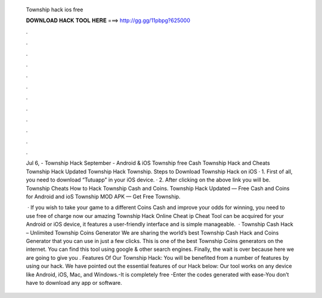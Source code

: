   Township hack ios free
  
  
  
  𝐃𝐎𝐖𝐍𝐋𝐎𝐀𝐃 𝐇𝐀𝐂𝐊 𝐓𝐎𝐎𝐋 𝐇𝐄𝐑𝐄 ===> http://gg.gg/11pbpg?625000
  
  
  
  .
  
  
  
  .
  
  
  
  .
  
  
  
  .
  
  
  
  .
  
  
  
  .
  
  
  
  .
  
  
  
  .
  
  
  
  .
  
  
  
  .
  
  
  
  .
  
  
  
  .
  
  Jul 6, - Township Hack September - Android & iOS Township free Cash Township Hack and Cheats Township Hack Updated Township Hack Township. Steps to Download Township Hack on iOS · 1. First of all, you need to download “Tutuapp” in your iOS device. · 2. After clicking on the above link you will be. Township Cheats How to Hack Township Cash and Coins. Township Hack Updated — Free Cash and Coins for Android and ioS Township MOD APK — Get Free Township.
  
   · If you wish to take your game to a different Coins Cash and improve your odds for winning, you need to use free of charge now our amazing Township Hack Online Cheat ip Cheat Tool can be acquired for your Android or iOS device, it features a user-friendly interface and is simple manageable.  · Township Cash Hack – Unlimited Township Coins Generator We are sharing the world’s best Township Cash Hack and Coins Generator that you can use in just a few clicks. This is one of the best Township Coins generators on the internet. You can find this tool using google & other search engines. Finally, the wait is over because here we are going to give you . Features Of Our Township Hack: You will be benefited from a number of features by using our hack. We have pointed out the essential features of our Hack below: Our tool works on any device like Android, iOS, Mac, and Windows.-It is completely free -Enter the codes generated with ease-You don’t have to download any app or software.
